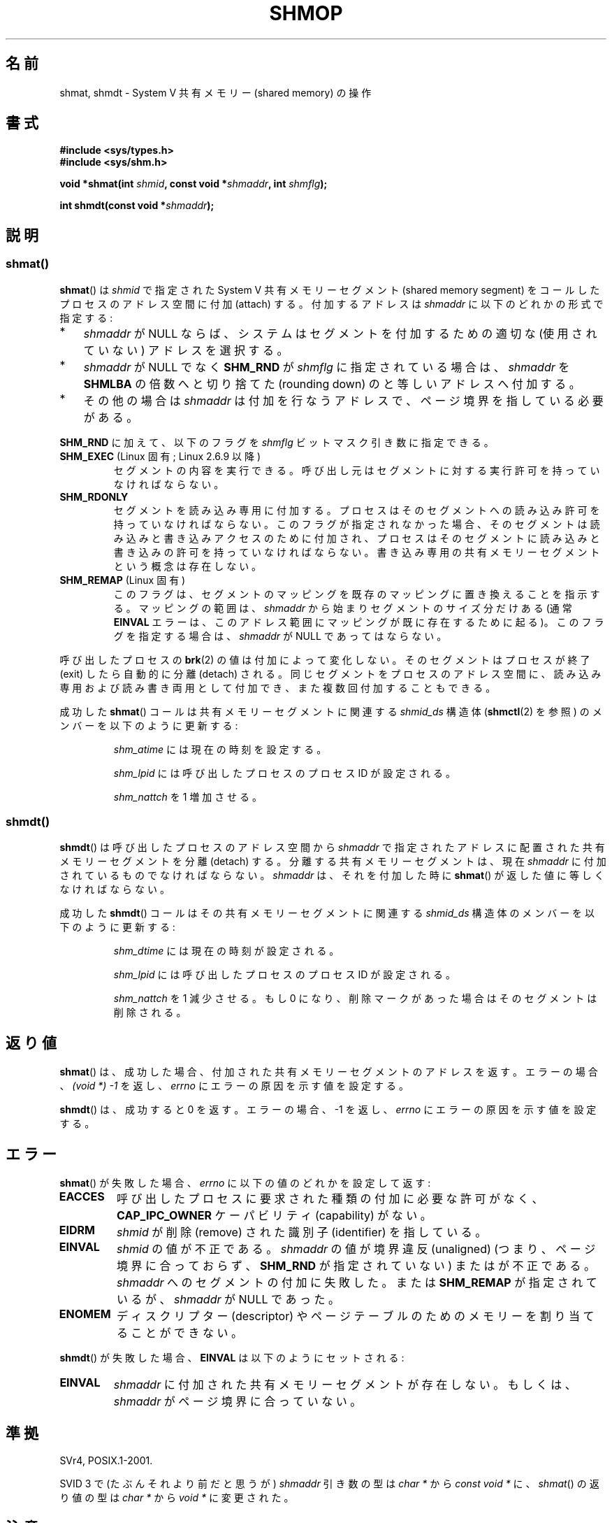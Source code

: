 .\" Copyright 1993 Giorgio Ciucci (giorgio@crcc.it)
.\"
.\" %%%LICENSE_START(VERBATIM)
.\" Permission is granted to make and distribute verbatim copies of this
.\" manual provided the copyright notice and this permission notice are
.\" preserved on all copies.
.\"
.\" Permission is granted to copy and distribute modified versions of this
.\" manual under the conditions for verbatim copying, provided that the
.\" entire resulting derived work is distributed under the terms of a
.\" permission notice identical to this one.
.\"
.\" Since the Linux kernel and libraries are constantly changing, this
.\" manual page may be incorrect or out-of-date.  The author(s) assume no
.\" responsibility for errors or omissions, or for damages resulting from
.\" the use of the information contained herein.  The author(s) may not
.\" have taken the same level of care in the production of this manual,
.\" which is licensed free of charge, as they might when working
.\" professionally.
.\"
.\" Formatted or processed versions of this manual, if unaccompanied by
.\" the source, must acknowledge the copyright and authors of this work.
.\" %%%LICENSE_END
.\"
.\" Modified Sun Nov 28 17:06:19 1993, Rik Faith (faith@cs.unc.edu)
.\"          with material from Luigi P. Bai (lpb@softint.com)
.\" Portions Copyright 1993 Luigi P. Bai
.\" Modified Tue Oct 22 22:04:23 1996 by Eric S. Raymond <esr@thyrsus.com>
.\" Modified, 5 Jan 2002, Michael Kerrisk <mtk.manpages@gmail.com>
.\" Modified, 19 Sep 2002, Michael Kerrisk <mtk.manpages@gmail.com>
.\"	Added SHM_REMAP flag description
.\" Modified, 27 May 2004, Michael Kerrisk <mtk.manpages@gmail.com>
.\"     Added notes on capability requirements
.\" Modified, 11 Nov 2004, Michael Kerrisk <mtk.manpages@gmail.com>
.\"	Language and formatting clean-ups
.\"	Changed wording and placement of sentence regarding attachment
.\"		of segments marked for destruction
.\"
.\" FIXME . Add an example program to this page.
.\"
.\"*******************************************************************
.\"
.\" This file was generated with po4a. Translate the source file.
.\"
.\"*******************************************************************
.\"
.\" Japanese Version Copyright (c) 1997 HANATAKA Shinya
.\"         all rights reserved.
.\" Translated 1999-08-15, HANATAKA Shinya <hanataka@abyss.rim.or.jp>
.\" Updated & Modified 2002-05-07, Yuichi SATO <ysato@h4.dion.ne.jp>
.\" Updated & Modified 2003-01-18, Yuichi SATO <ysato444@yahoo.co.jp>
.\" Updated & Modified 2005-01-07, Yuichi SATO
.\" Updated 2005-12-05, Akihiro MOTOKI, Catch up to LDP man-pages 2.16
.\" Updated 2006-04-14, Akihiro MOTOKI, Catch up to LDP man-pages 2.29
.\" Updated 2013-03-26, Akihiro MOTOKI <amotoki@gmail.com>
.\" Updated 2013-05-01, Akihiro MOTOKI <amotoki@gmail.com>
.\" Updated 2013-07-24, Akihiro MOTOKI <amotoki@gmail.com>
.\"
.TH SHMOP 2 2014\-07\-08 Linux "Linux Programmer's Manual"
.SH 名前
shmat, shmdt \- System V 共有メモリー (shared memory) の操作
.SH 書式
.nf
\fB#include <sys/types.h>\fP
\fB#include <sys/shm.h>\fP

\fBvoid *shmat(int \fP\fIshmid\fP\fB, const void *\fP\fIshmaddr\fP\fB, int \fP\fIshmflg\fP\fB);\fP

\fBint shmdt(const void *\fP\fIshmaddr\fP\fB);\fP
.fi
.SH 説明
.SS shmat()
\fBshmat\fP()  は \fIshmid\fP で指定された System\ V 共有メモリーセグメント (shared memory segment)
を コールしたプロセスのアドレス空間に付加 (attach) する。 付加するアドレスは \fIshmaddr\fP に以下のどれかの形式で指定する:
.IP * 3
\fIshmaddr\fP が NULL ならば、システムはセグメントを付加するための 適切な (使用されていない) アドレスを選択する。
.IP *
\fIshmaddr\fP が NULL でなく \fBSHM_RND\fP が \fIshmflg\fP に指定されている場合は、 \fIshmaddr\fP を
\fBSHMLBA\fP の倍数へと切り捨てた (rounding down) のと等しいアドレスへ付加する。
.IP *
その他の場合は \fIshmaddr\fP は付加を行なうアドレスで、ページ境界を指している必要がある。
.PP
\fBSHM_RND\fP に加えて、以下のフラグを \fIshmflg\fP ビットマスク引き数に指定できる。
.TP 
\fBSHM_EXEC\fP (Linux 固有; Linux 2.6.9 以降)
セグメントの内容を実行できる。 呼び出し元はセグメントに対する実行許可を持っていなければならない。
.TP 
\fBSHM_RDONLY\fP
セグメントを読み込み専用に付加する。 プロセスはそのセグメントへの読み込み許可を持っていなければならない。
このフラグが指定されなかった場合、そのセグメントは読み込みと書き込みアクセスのために付加され、
プロセスはそのセグメントに読み込みと書き込みの許可を持っていなければならない。 書き込み専用の共有メモリーセグメントという概念は存在しない。
.TP 
\fBSHM_REMAP\fP (Linux 固有)
このフラグは、 セグメントのマッピングを既存のマッピングに置き換えることを指示する。 マッピングの範囲は、 \fIshmaddr\fP
から始まりセグメントのサイズ分だけある (通常 \fBEINVAL\fP エラーは、このアドレス範囲にマッピングが既に存在するために起る)。
このフラグを指定する場合は、 \fIshmaddr\fP が NULL であってはならない。
.PP
呼び出したプロセスの \fBbrk\fP(2)  の値は付加によって変化しない。 そのセグメントはプロセスが終了 (exit) したら自動的に分離
(detach) される。 同じセグメントをプロセスのアドレス空間に、読み込み専用および読み書き両用 として付加でき、また複数回付加することもできる。
.PP
成功した \fBshmat\fP()  コールは共有メモリーセグメントに関連する \fIshmid_ds\fP 構造体 (\fBshmctl\fP(2)  を参照)
のメンバーを以下のように更新する:
.IP
\fIshm_atime\fP には現在の時刻を設定する。
.IP
\fIshm_lpid\fP には呼び出したプロセスのプロセス ID が設定される。
.IP
.\"
\fIshm_nattch\fP を 1 増加させる。
.SS shmdt()
\fBshmdt\fP()  は呼び出したプロセスのアドレス空間から \fIshmaddr\fP で指定されたアドレスに配置された共有メモリーセグメントを分離
(detach) する。 分離する共有メモリーセグメントは、現在 \fIshmaddr\fP に付加されているものでなければならない。 \fIshmaddr\fP
は、それを付加した時に \fBshmat\fP()  が返した値に等しくなければならない。
.PP
成功した \fBshmdt\fP()  コールはその共有メモリーセグメントに関連する \fIshmid_ds\fP 構造体のメンバーを以下のように更新する:
.IP
\fIshm_dtime\fP には現在の時刻が設定される。
.IP
\fIshm_lpid\fP には呼び出したプロセスのプロセス ID が設定される。
.IP
\fIshm_nattch\fP を 1 減少させる。 もし 0 になり、削除マークがあった場合は そのセグメントは削除される。
.SH 返り値
\fBshmat\fP()  は、成功した場合、 付加された共有メモリーセグメントのアドレスを返す。 エラーの場合、 \fI(void\ *)\ \-1\fP
を返し、 \fIerrno\fP にエラーの原因を示す値を設定する。

\fBshmdt\fP()  は、成功すると 0 を返す。 エラーの場合、\-1 を返し、 \fIerrno\fP にエラーの原因を示す値を設定する。
.SH エラー
\fBshmat\fP()  が失敗した場合、 \fIerrno\fP に以下の値のどれかを設定して返す:
.TP 
\fBEACCES\fP
呼び出したプロセスに要求された種類の付加に必要な許可がなく、 \fBCAP_IPC_OWNER\fP ケーパビリティ (capability) がない。
.TP 
\fBEIDRM\fP
\fIshmid\fP が削除 (remove) された識別子 (identifier) を指している。
.TP 
\fBEINVAL\fP
\fIshmid\fP の値が不正である。 \fIshmaddr\fP の値が境界違反 (unaligned) (つまり、ページ境界に合っておらず、
\fBSHM_RND\fP が指定されていない) または が不正である。 \fIshmaddr\fP へのセグメントの付加に失敗した。 または
\fBSHM_REMAP\fP が指定されているが、 \fIshmaddr\fP が NULL であった。
.TP 
\fBENOMEM\fP
ディスクリプター (descriptor) やページテーブルのためのメモリーを 割り当てることができない。
.PP
\fBshmdt\fP()  が失敗した場合、 \fBEINVAL\fP は以下のようにセットされる:
.TP 
\fBEINVAL\fP
.\" The following since 2.6.17-rc1:
\fIshmaddr\fP に付加された共有メモリーセグメントが存在しない。 もしくは、 \fIshmaddr\fP がページ境界に合っていない。
.SH 準拠
.\" SVr4 documents an additional error condition EMFILE.
SVr4, POSIX.1\-2001.

SVID 3 で (たぶんそれより前だと思うが)  \fIshmaddr\fP 引き数の型は \fIchar\ *\fP から \fIconst void\ *\fP
に、\fIshmat\fP() の返り値の型は \fIchar\ *\fP から \fIvoid\ *\fP に変更された。
.SH 注意
.PP
\fBfork\fP(2)  した後、子プロセスは付加された共有メモリーセグメントを継承する。

\fBexec\fP(2)  した後、全ての付加された共有メモリーセグメントはプロセスから分離される。

\fBexit\fP(2)  において、全ての付加された共有メモリーセグメントはプロセスから分離される。

共有メモリーセグメントを付加する場合の移植性の高い方法としては、 \fIshmaddr\fP を NULL にして \fBshmat\fP()
を使用するのがよい。 このような方法で付加される共有メモリーセグメントは、 プロセスが異なれば別のアドレスに付加される、という点に注意すること。
よって共有メモリー内で管理されるポインターは、 絶対アドレスではなく、 (一般的にはセグメントの開始アドレスからの)
相対アドレスで作成するべきである。
.PP
Linux では共有メモリーセグメントに既に削除マークが付けられていても、 その共有メモリーセグメントを付加することができる。 しかし
POSIX.1\-2001 ではこのような動作を指定しておらず、 他の多くの実装もこれをサポートしていない。
.LP
以下のシステムパラメーターは、 \fBshmat\fP()  に影響する:
.TP 
\fBSHMLBA\fP
セグメントの下限アドレス倍数 (Segment low boundary address multiple)。 \fBshmat\fP()
の呼び出しにおいて付加するアドレスを明示的に指定する際、 呼び出し元は指定するアドレスがこの値の倍数になるように保証しなければならない。
これはいくつかのアーキテクチャーでは必要なことで、 CPU キャッシュの性能を保証するためであったり、 同じセグメントの別の付与を CPU
キャッシュ内部で一貫して扱えるようにするためだったりする。 \fBSHMLBA\fP は通常はシステムページサイズの倍数である (Linux
の多くのアーキテクチャーではシステムページサイズと同じである)。
.PP
現在の実装では、プロセスごとの 共有メモリーセグメントの最大数 (\fBSHMSEG\fP)  に関する実装依存の制限はない。
.SH 関連項目
\fBbrk\fP(2), \fBmmap\fP(2), \fBshmctl\fP(2), \fBshmget\fP(2), \fBcapabilities\fP(7),
\fBshm_overview\fP(7), \fBsvipc\fP(7)
.SH この文書について
この man ページは Linux \fIman\-pages\fP プロジェクトのリリース 3.79 の一部
である。プロジェクトの説明とバグ報告に関する情報は
http://www.kernel.org/doc/man\-pages/ に書かれている。
